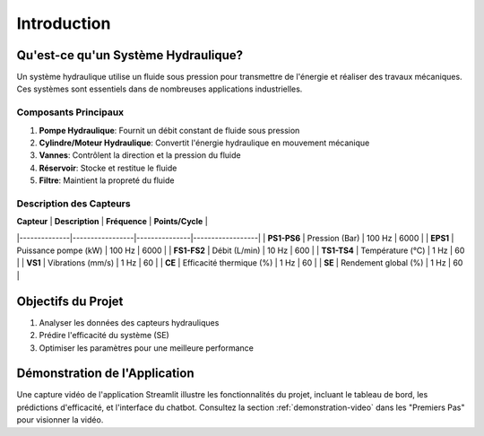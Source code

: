 Introduction
============

Qu'est-ce qu'un Système Hydraulique?
------------------------------------
Un système hydraulique utilise un fluide sous pression pour transmettre de l'énergie et réaliser des travaux mécaniques. Ces systèmes sont essentiels dans de nombreuses applications industrielles.

Composants Principaux
^^^^^^^^^^^^^^^^^^^
1. **Pompe Hydraulique**: Fournit un débit constant de fluide sous pression
2. **Cylindre/Moteur Hydraulique**: Convertit l'énergie hydraulique en mouvement mécanique
3. **Vannes**: Contrôlent la direction et la pression du fluide
4. **Réservoir**: Stocke et restitue le fluide
5. **Filtre**: Maintient la propreté du fluide

Description des Capteurs
^^^^^^^^^^^^^^^^^^^^^^
| **Capteur**  | **Description** | **Fréquence** | **Points/Cycle** |
|--------------|-----------------|---------------|------------------|
| **PS1-PS6**  | Pression (Bar) | 100 Hz | 6000 |
| **EPS1**     | Puissance pompe (kW) | 100 Hz | 6000 |
| **FS1-FS2**  | Débit (L/min) | 10 Hz | 600 |
| **TS1-TS4**  | Température (°C) | 1 Hz | 60 |
| **VS1**      | Vibrations (mm/s) | 1 Hz | 60 |
| **CE**       | Efficacité thermique (%) | 1 Hz | 60 |
| **SE**       | Rendement global (%) | 1 Hz | 60 |

Objectifs du Projet
------------------
1. Analyser les données des capteurs hydrauliques
2. Prédire l'efficacité du système (SE)
3. Optimiser les paramètres pour une meilleure performance


Démonstration de l'Application
-----------------------------
Une capture vidéo de l'application Streamlit illustre les fonctionnalités du projet, incluant le tableau de bord, les prédictions d'efficacité, et l'interface du chatbot. Consultez la section :ref:`demonstration-video` dans les "Premiers Pas" pour visionner la vidéo.